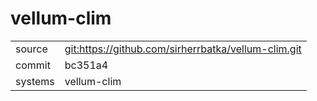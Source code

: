 * vellum-clim

|---------+-----------------------------------------------------|
| source  | git:https://github.com/sirherrbatka/vellum-clim.git |
| commit  | bc351a4                                             |
| systems | vellum-clim                                         |
|---------+-----------------------------------------------------|
